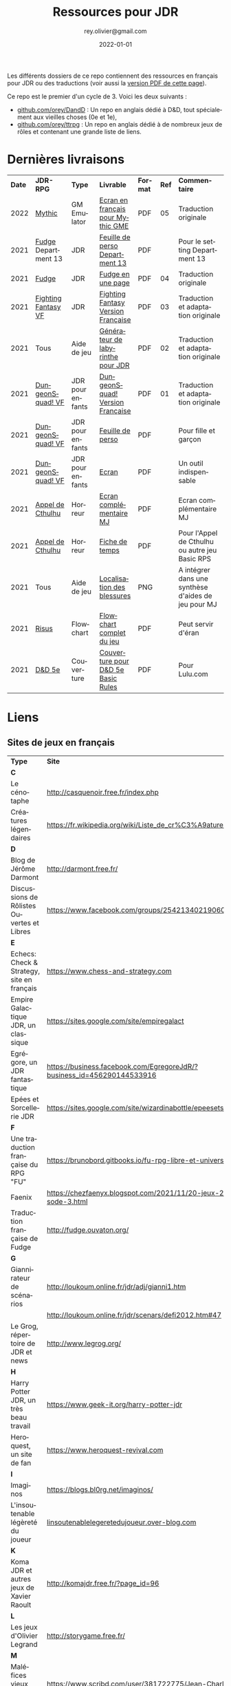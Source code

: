 #+TITLE: Ressources pour JDR
#+AUTHOR: rey.olivier@gmail.com
#+DATE: 2022-01-01
#+STARTUP: content
#+LANGUAGE: fr
#+LATEX_CLASS: article
#+LATEX_CLASS_OPTIONS: [a4paper, 11pt, twoside]
#+LATEX_HEADER: \usepackage{baskervillef}
#+LATEX_HEADER: \usepackage{geometry}\geometry{ a4paper, total={170mm,257mm}, left=20mm, top=20mm,}
#+LATEX_HEADER: \usepackage{hyperref}\hypersetup{pdfauthor={Olivier Rey}, pdftitle={Ressources pour JDR}, pdfkeywords={jdr, ressources, orey-jdr}, pdfsubject={jeu de rôles}, pdfcreator={Emacs 26.1 (Org mode 9.1.9)}, pdflang={French}, colorlinks=true, linkcolor={blue}, urlcolor={blue}}
#+LATEX_HEADER: \usepackage{titlesec}\titlelabel{\thetitle. \quad}
#+LATEX_HEADER: \usepackage[table,svgnames]{xcolor}\rowcolors{1}{Gainsboro}{WhiteSmoke}
#+LATEX_HEADER: \usepackage{etoolbox}\AtBeginEnvironment{longtable}{\small}
#+EXPORT_FILE_NAME: RessourcesPourJDR-ORey.pdf

#+ATTR_LATEX: :width 4cm
[[file:logo-orey.png]]

Les différents dossiers de ce repo contiennent des ressources en français pour JDR ou des traductions (voir aussi la [[file:RessourcesPourJDR-ORey.pdf][version PDF de cette page]]).

Ce repo est le premier d'un cycle de 3. Voici les deux suivants :
- [[https://github.com/orey/DandD][github.com/orey/DandD]] : Un repo en anglais dédié à D&D, tout spécialement aux vieilles choses (0e et 1e),
- [[https://github.com/orey/ttrpg][github.com/orey/ttrpg]] : Un repo en anglais dédié à de nombreux jeux de rôles et contenant une grande liste de liens.

* Dernières livraisons
#+name: Part1

#+ATTR_HTML: :border 2 :rules all :frame border
#+ATTR_LATEX: :environment longtable :align cp{2cm}p{1.5cm}p{4cm}ccp{4cm}
| *Date* | *JDR-RPG*           | *Type*           | *Livrable*                         | *Format* | *Ref* | *Commentaire*                                       |
|   2022 | [[https://github.com/orey/jdr/tree/master/Mythic-fr][Mythic]]              | GM Emulator      | [[https://github.com/orey/jdr/blob/master/Mythic-fr/MythicGME-EcranMJ-VersionFrancaise-OreyJdr05.pdf][Ecran en français pour Mythic GME]]  | PDF      |    05 | Traduction originale                                |
|   2021 | [[https://github.com/orey/jdr/tree/master/Fudge-fr][Fudge]] Department 13 | JDR              | [[https://github.com/orey/jdr/blob/master/Fudge-fr/Division13/Department13-FeuillePerso.pdf][Feuille de perso Department 13]]     | PDF      |       | Pour le setting Department 13                       |
|   2021 | [[https://github.com/orey/jdr/tree/master/Fudge-fr][Fudge]]               | JDR              | [[https://github.com/orey/jdr/blob/master/Fudge-fr/FudgeEnUnePage/FudgeEnUnePage-OReyJdr04.pdf][Fudge en une page]]                  | PDF      |    04 | Traduction originale                                |
|   2021 | [[https://github.com/orey/jdr/tree/master/FightingFantasys-fr][Fighting Fantasy VF]] | JDR              | [[https://github.com/orey/jdr/blob/master/FightingFantasys-fr/FightingFantasy-VersionFrancaise-OreyJdr03.pdf][Fighting Fantasy Version Française]] | PDF      |    03 | Traduction et adaptation originale                  |
|   2021 | Tous                | Aide de jeu      | [[https://github.com/orey/jdr/blob/master/G%C3%A9n%C3%A9rateurLabyrinthe/GenerateurDeLabyrinthe-OreyJdr02.pdf][Générateur de labyrinthe pour JDR]]  | PDF      |    02 | Traduction et adaptation originale                  |
|   2021 | [[https://github.com/orey/jdr/tree/master/DungeonSquad-fr][DungeonSquad! VF]]    | JDR pour enfants | [[https://github.com/orey/jdr/blob/master/DungeonSquad-fr/DungeonSquad-VersionFrancaise-OreyJdr01.pdf][DungeonSquad! Version Française]]    | PDF      |    01 | Traduction et adaptation originale                  |
|   2021 | [[https://github.com/orey/jdr/tree/master/DungeonSquad-fr][DungeonSquad! VF]]    | JDR pour enfants | [[https://github.com/orey/jdr/blob/master/DungeonSquad-fr/DungeonSquadFr-FeuillePerso.pdf][Feuille de perso]]                   | PDF      |       | Pour fille et garçon                                |
|   2021 | [[https://github.com/orey/jdr/tree/master/DungeonSquad-fr][DungeonSquad! VF]]    | JDR pour enfants | [[https://github.com/orey/jdr/blob/master/DungeonSquad-fr/DungeonSquadFr-Ecran.pdf][Ecran]]                              | PDF      |       | Un outil indispensable                              |
|   2021 | [[https://github.com/orey/jdr/tree/master/AppelDeCthulhu][Appel de Cthulhu]]    | Horreur          | [[https://github.com/orey/jdr/blob/master/AppelDeCthulhu/AppelDeCthulhu-EcranComplementaire.pdf][Ecran complémentaire MJ]]            | PDF      |       | Ecran complémentaire MJ                             |
|   2021 | [[https://github.com/orey/jdr/tree/master/AppelDeCthulhu][Appel de Cthulhu]]    | Horreur          | [[https://github.com/orey/jdr/blob/master/AppelDeCthulhu/AppelDeCthulhu-FicheDeTemps.pdf][Fiche de temps]]                     | PDF      |       | Pour l'Appel de Cthulhu ou autre jeu Basic RPS      |
|   2021 | Tous                | Aide de jeu      | [[https://github.com/orey/jdr/blob/master/Aftermath/LocalisationDesBlessures.png][Localisation des blessures]]         | PNG      |       | A intégrer dans une synthèse d'aides de jeu pour MJ |
|   2021 | [[https://github.com/orey/jdr/tree/master/Risus-fr/][Risus]]               | Flowchart        | [[https://github.com/orey/jdr/blob/master/Risus-fr/risus-flowchart.pdf][Flowchart complet du jeu]]           | PDF      |       | Peut servir d'éran                                  |
|   2021 | [[https://github.com/orey/DandD][D&D 5e]]              | Couverture       | [[https://github.com/orey/DandD/blob/master/DandD_5e_BasicEditionLuluCover/Cover.pdf][Couverture pour D&D 5e Basic Rules]] | PDF      |       | Pour Lulu.com                                       |

* Liens

** Sites de jeux en français

#+ATTR_HTML: :border 2 :rules all :frame border
#+ATTR_LATEX: :environment longtable :align p{7cm}p{7cm}
| *Type*                                     | *Site*                                                                      |
| *C*                                        |                                                                             |
| Le cénotaphe                               | http://casquenoir.free.fr/index.php                                         |
| Créatures légendaires                      | https://fr.wikipedia.org/wiki/Liste_de_cr%C3%A9atures_l%C3%A9gendaires      |
| *D*                                        |                                                                             |
| Blog de Jérôme Darmont                     | http://darmont.free.fr/                                                     |
| Discussions de Rôlistes Ouvertes et Libres | https://www.facebook.com/groups/254213402190606                             |
| *E*                                        |                                                                             |
| Echecs: Check & Strategy, site en français | https://www.chess-and-strategy.com                                          |
| Empire Galactique JDR, un classique        | https://sites.google.com/site/empiregalact                                  |
| Egrégore, un JDR fantastique               | https://business.facebook.com/EgregoreJdR/?business_id=456290144533916      |
| Epées et Sorcellerie JDR                   | https://sites.google.com/site/wizardinabottle/epeesetsorcellerie            |
| *F*                                        |                                                                             |
| Une traduction française du RPG "FU"       | https://brunobord.gitbooks.io/fu-rpg-libre-et-universel/                    |
| Faenix                                     | https://chezfaenyx.blogspot.com/2021/11/20-jeux-20-questions-episode-3.html |
| Traduction française de Fudge              | http://fudge.ouvaton.org/                                                   |
| *G*                                        |                                                                             |
| Giannirateur de scénarios                  | http://loukoum.online.fr/jdr/adj/gianni1.htm                                |
|                                            | http://loukoum.online.fr/jdr/scenars/defi2012.htm#47                        |
| Le Grog, répertoire de JDR et news         | http://www.legrog.org/                                                      |
| *H*                                        |                                                                             |
| Harry Potter JDR, un très beau travail     | https://www.geek-it.org/harry-potter-jdr                                    |
| Heroquest, un site de fan                  | https://www.heroquest-revival.com                                           |
| *I*                                        |                                                                             |
| Imaginos                                   | https://blogs.bl0rg.net/imaginos/                                           |
| L'insoutenable légèreté du joueur          | [[http://linsoutenablelegeretedujoueur.over-blog.com/][linsoutenablelegeretedujoueur.over-blog.com]]                                                                            |
| *K*                                        |                                                                             |
| Koma JDR et autres jeux de Xavier Raoult   | http://komajdr.free.fr/?page_id=96                                          |
| *L*                                        |                                                                             |
| Les jeux d'Olivier Legrand                 | http://storygame.free.fr/                                                   |
| *M*                                        |                                                                             |
| Maléfices vieux suppléments                | https://www.scribd.com/user/381722775/Jean-Charles-BLANGENOIS               |
| *O*                                        |                                                                             |
| Osric JDR                                  | https://osric.fr                                                            |
| *P*                                        |                                                                             |
| Les meilleurs articles TTRPG traduits      | [[https://ptgptb.fr][ptgptb.fr]]                                                                   |
| *V*                                        |                                                                             |
| La voix d'Héort, ressources pour Glorantha | https://heort.wordpress.com/                                                |
|                                            |                                                                             |

** Magazines en français

#+ATTR_HTML: :border 2 :rules all :frame border
#+ATTR_LATEX: :environment longtable :align p{7cm}p{7cm}
| *Type*                                   | *Site*                                                        |
| *B*                                      |                                                               |
| Les anciens "Backstab"                   | https://www.abandonware-magazines.org/affiche_mag.php?mag=199 |
| *C*                                      |                                                               |
| Les anciens "Casus Belli"                | https://www.abandonware-magazines.org/affiche_mag.php?mag=188 |
| *G*                                      |                                                               |
| Quelques vieux "Graal"                   | https://www.abandonware-magazines.org/affiche_mag.php?mag=402 |
| *J*                                      |                                                               |
| Les anciens "Jeux et Stratégie", un must | https://www.abandonware-magazines.org/affiche_mag.php?mag=185 |
| *T*                                      |                                                               |
| Les vieux "Tangente"                     | https://www.abandonware-magazines.org/affiche_mag.php?mag=326 |
|                                          |                                                               |

* Explorations récentes

#+ATTR_HTML: :border 2 :rules all :frame border
#+ATTR_LATEX: :environment longtable :align cp{2cm}p{1.5cm}p{7cm}ccc
| *Date* | *Game*                       | *Type*           | *Comment*                                                              | *Note* | *OSR* | *Ongoing* |
|   2022 | [[https://www.cortexrpg.com/compendium/explore-the-rules/][Cortex]]                       | Generic System   |                                                                        | -      | N     | *Y*       |
|   2022 | [[https://www.drivethrurpg.com/product/117563][The Void]]                     | Horror Sci-Fi    | Interesting Cthulu Saga                                                | -      | N     | *Y*       |
|   2022 | Troika!                      | Generic system   | A reinterpretation of the [[https://github.com/orey/jdr/tree/master/FightingFantasys-fr][Fighting Fantasy]] rules with funny elements   | 4/5    | ?     | *Y*       |
|   2022 | 1PG Star Legion              | Sci-Fi           | A sci-Fi small RPG                                                     | -      | N     | *Y*       |
|   2022 | [[https://www.drivethrurpg.com/product/186894/Cepheus-Engine-System-Reference-Document][Cepheus engine]]               | Sci-Fi           | The SRD of the Traveller TTRPG                                         | -      | N     | N         |
|   2022 | [[https://www.chaosium.com/runequest-starter-set/][Runequest Starter Set]]        | Heroic Fantasy   | A great game                                                           | *5/5*  | N     | *Y*       |
|   2022 | Hurlements (1989)            | Middle-Age       | Strange French game, at the center of the narrativist French trend     | 2/5    | N     | N         |
|   2021 | [[https://github.com/orey/jdr/tree/master/BladesInTheDark-SRD][Blades in the Dark SRD]]       | Heroic Fantasy   |                                                                        | -      | N     | Later     |
|   2021 | [[https://github.com/orey/jdr/tree/master/Risus-fr][Risus]]                        | Generic system   | Irony with Clichés and D6 with difficulty factors                      | 3/5    | N     | N         |
|   2021 | [[https://www.drivethrurpg.com/product/89534/FU-The-Freeform-Universal-RPG-Classic-rules][FU]]                           | Generic system   | Very basic system for roleplay                                         | 3/5    | N     | N         |
|   2021 | [[http://www.onesevendesign.com/laserfeelings/][Lasers and Feelings]]          | Sci-Fi           | Great simple RPG                                                       | 4/5    | N     | N         |
|   2021 | GURPS                        | Generic system   | A great classical system with great supplements                        | 4/5    | N     | Later     |
|   2021 | [[https://github.com/orey/jdr/blob/master/Fudge-fr/FudgeEnUnePage-ORey03.pdf][Fudge]] (en une page)          | Generic system   | An "open GURPS" with a 7-levels ladder and scales. Very GURPS inspired | 4/5    | N     | Later     |
|   2021 | [[http://komajdr.free.fr/fichiers/BiTs.rar][Bits ]]                        | Generic system   | In French, a one page generic system                                   | -      | N     | N         |
|   2021 | [[http://storygame.free.fr/][Trucs trop bizarres]]          | Modern kids      | In French, a very simple game system                                   | 3/5    | N     | N         |
|   2021 | Advanced Fighting Fantasy    | Heroic Fantasy   | To play with children                                                  | -      | N     | Later     |
|   2021 | Modern AGE system            | Modern           | Ongoing                                                                | -      | N     | Later     |
|   2021 | Tunnels & Trolls 1e          | Heroic Fantasy   | Interesting                                                            | 4/5    | N     | N         |
|   2021 | Alternity 98                 | Modern (Generic) | A very good system abandonned by WotC for the crappy D20 Modern        | *5/5*  | N     | Later     |
|   2021 | The Esoterrorists 2e         | Modern           | The first Gumshoe system                                               | -      | N     | Later     |
|   2021 | The Dragon                   | Press            | Old issues of The Dragon, in [[https://archive.org/details/DragonMagazine045_201903][archive.org]] (1-100 251-280)               | -      | -     | N         |
|   2021 | D20 Modern SRD               | Generic System   | Exploration in parallel to some [[https://archive.org/details/Polyhedron105][Polyhedron]] readings                    | 2/5    | N     | N         |
|   2021 | Gumshoe system SRD           | Generic System   | Entering into simplified translation process                           | -      | N     | Later     |
|   2021 | 13th Age                     | Heroic Fantasy   | Just starting                                                          | -      | Y     | Later     |
|   2021 | Basic Roleplaying System     | Generic System   | The best, especially for CoC, free ed. is great                        | *5/5*  | N     | Later     |
|   2021 | The Wretched                 | Horror           | Bof                                                                    | 2/5    | N     | N         |
|   2021 | GURPS                        | Generic System   | Not convinced                                                          | 4/5    | N     | N         |
|   2021 | Fighting Fantasy             | Generic System   | From Steve Jackson & Ian Livingstone : [[https://github.com/orey/jdr/tree/master/FightingFantasys-fr][French translation]]              | 4/5    | Y     | N         |
|   2021 | Bloodlust                    | Heroic Fantasy   | French game by Croc                                                    | 3/5    | N     | N         |
|   2021 | Metamorphosis Alpha          | Sci-Fi           | Interesting game                                                       | 3/5    | -     | N         |
|   2021 | Ironsworn                    | Heroic Fantasy   | Interesting game but too random (action dice vs 2D10)                  | 3/5    | N     | N         |
|   2021 | Gumshoe system               | Generic system   | Investigation oriented: That one is for me :)                          | -      | N     | Later     |
|   2021 | DCC                          | Heroic Fantasy   | A whole universe                                                       | 4/5    | Y     | N         |
|   2021 | Légendes                     | Historic Fantasy | Great game for the universes. Hyper complex game system                | 4/5    | N     | Later     |
|   2021 | Tékumel                      | Heroic Fantasy   | Author's world                                                         | 3/5    | N     | N         |
|   2021 | Microlite                    | Generic System   | [[https://github.com/orey/jdr/tree/master/Microlite20-fr][French translation]] done. Not playable as-is.                           | 3/5    | N     | N         |
|   2021 | [[http://www.fortuneswheel.co.uk/][Fortunes Wheel]]               | Witching Tales   | Very interesting with tarot cards                                      | 4/5    | N     | Later     |
|   2021 | Maléfices                    | French Steampunk | Un des meilleurs JDR français                                          | *5/5*  | N     | Later     |
|   2021 | GURPS                        | Generic System   | To investigate                                                         | -      | N     | N         |
|   2021 | Traveller 1e                 | Sci-Fi           | Seducing                                                               | -      | N     | Later     |
|   2020 | D&D 5e basic rules           | Heroic Fantasy   |                                                                        | 3/5    | -     | N         |
|   2020 | Covetous                     | GM Emulator      | Bon produit avec plein de tables                                       | -      | N     | Later     |
|   2020 | Conspiracy X                 | Modern           |                                                                        | -      | N     | Later     |
|   2020 | D&D SRD 3.5                  | Heroic Fantasy   | [[https://github.com/orey/srd-3.5][Repo spécial]] avec diverses versions.                                   | 4/5    | -     | N         |
|   2020 | Méga                         | Sci-Fi           | A French success                                                       | -      | N     | Later     |
|   2020 | Empire galactique            | Sci-Fi           | One of the first french RPG                                            | 3/5    | N     | N         |
|   2020 | L'appel de Cthulhu           | Horror           | The best                                                               | *5/5*  | N     | Later     |
|   2020 | Warhammer FR 1e              | Heroic Fantasy   | A very good game, surtout pour la Campagne Impériale                   | *5/5*  | N     | Later     |
|   2020 | Hero kids                    | RPG for kids     | Bof, better play a simple adult game, or Bubblegumshoe                 | 2/5    | N     | N         |
|   2020 | Pokethulhu                   | Fun              | You need to like the comics                                            | 2/5    | N     | N         |
|   2020 | CRGE                         | GM Emulator      | Based on the "Yes but.../No but..."                                    | 2/5    | N     | N         |
|   2020 | Mythic                       | GM Emulator      | Great! [[https://github.com/orey/jdr/tree/master/Mythic-fr][Resources in French]] (un écran !)                                | *5/5*  | N     | Later     |
|   2020 | PIP system                   | Generic system   |                                                                        | -      | N     | Later     |
|   2020 | QAGS - Quick Ass Game System | Generic system   | Simple and funny dynamic system                                        | 4/5    | N     | Later     |
|   2020 | Gateway                      | Heroic fantasy   | Based on D&D                                                           | 2/5    | Y     | N         |
|   2020 | FU - Freeform Universal      | Generic system   | JDR basé sur le "Yes but.../No but..."                                 | 3/5    | N     | N         |
|   2020 | [[https://github.com/orey/jdr/tree/master/Risus-fr][Risus]]                        | Generic system   | In French:  [[https://github.com/orey/jdr/tree/master/Risus-fr][Règles résumées Risus]] avec flowchart                       | 3/5    | N     | N         |
|   2020 | PremièreFable (FirstFable)   | JDR pour enfants | Traduction de FirstFable. Lien : [[https://orey.github.io/premierefable/][PremièreFable le JDR]].                 | 4/5    | N     | N         |
|   2020 | [[https://www.drivethrurpg.com/product/144558/Mini-Six-Bare-Bones-Edition][MiniSix]]                      | Generic system   | D6                                                                     | -      | N     | Later     |
|   2020 | Dagger                       | RPG for kids     | Bof                                                                    | 2/5    | Y     | N         |

* Quelques réflexions sur les systèmes de jeux

Ci-dessous, quelques réflexions les systèmes de jeux et autres marronniers du JDR.

** Powered by the Apocalypse (PbtA)

Certains jeux récents, notamment la vague PbtA ([[https://en.wikipedia.org/wiki/Powered_by_the_Apocalypse][Powered by the Apocalypse]]), reprennent à leur compte des questions vieilles comme le JDR (du roleplay ou des règles, disait-on dans le temps) pour leur apporter des "solutions" pour le moins particulières. Ces solutions méritent un examen détaillé.

*** Historique

La vague PbtA a commencé par des discussions sur le forum [[https://github.com/orey/ttrpg#the-forge][The Forge]]. En quelque sorte, PbtA est la troisième itération d'un /modèle théorique du jeu de rôles/, les deux premières étant :
- En 1997, le [[https://en.wikipedia.org/wiki/Threefold_model][Threefold model]] (Dramatist, Gamist, Simulationist), apparu sur un forum de discussions,
- Entre 1999 et 2005, la [[https://en.wikipedia.org/wiki/GNS_theory][GNS Theory]] (Gamism, Narrativism, Simulationism), portée par un gourou, [[https://en.wikipedia.org/wiki/Ron_Edwards_(game_designer)][Ron Edwards]].

Ces modèles conceptuels du jeu de rôle, relativement étroits car tri-dimensionnels, ont nourri une réflexion permettant la construction d'autres types de jeux. La vague PbtA est, aujourd'hui, le grand vainqueur de cette histoire.

*** Caractéristiques critiquées sur les JDR "anciens"

Voici quelques uns des arguments que l'on trouve sur les forums concernant le pourquoi de la vague PbtA et les limitations des jeux anciens.

*Complexité des règles*

Les règles sont trop complexes, trop simulationnistes, trop spécifiques (une règle différente par cas sans unité globale), trop incohérentes (pas de ligne directrice globale), trop "crunchy" comme disent les américains. Les règles des anciens jeux font trop appel à des lancers de dés incessants, et à des modificateurs qui s'empilent de manière complexe, à des centaines de pages de règles.

*Directivité du MJ*

Le MJ est trop directif et il ne met pas en place un univers collaboratif où les joueurs peuvent co-construire l'univers avec lui au travers de l'utilisation de la discussion.

*Préparation du jeu*

Le temps de préparation est trop long, trop important, pour les anciens jeux. L'investissement du MJ est trop important. L'investissement demandé n'est plus adapté à notre monde moderne, que ce soit pour le MJ ou pour les joueurs.

Derrière cette préoccupation matérielle, on retrouve la co-construction de l'histoire et une volonté de créer une /dynamique organique/ du jeu. Le jeu se développerait "de lui-même" et n'aurait donc pas besoin de guidelines voire de scénarios menés par un MJ ayant tout péparé seul.

*Non intégraion des dernières techniques de jeu*

Certaines variantes de jeu ont permis de voir les choses différemment (JDR solo avec "gamemaster emulator", JDR sans MJ, etc.) et de pousser les jeux "narratifs" et co-construits sur le devant de la scène. Les anciens jeux n'ont pas inclus ces nouvelles tendances.

*Des arguments anciens*

Les arguments critiques envers les jeux très lourds en règles (à commencer par D&D) étaient à peu près les mêmes, durant les années 80/90. La recherche du Graal du jeu basé sur le /roleplay/ et avec très peu de règles a longtemps occupé les colonnes des magazines de JDR. de nombreuses tentatives ont été faites, sans être vraiment couronnées de succès.

*Un nouveau type de jeu*

Apocalypse World, le premier jeu de la vague PbtA sort de 2010, soit plus de 20 ans après ces débats. La famille Baker, qui a designé ce jeu, est une famille de quadras à l'époque. Nourris par The Forge et la GNS, ils proposent un nouveau type de jeu.

*** Une modification profonde de la vision des PJ

**** Des PJ à base de chiffres

La première composante du JDR traditionnel est la composante PJ. Selon comment ces derniers sont structurés, les joueurs auront plus ou moins de possibilités. Les règles du jeu organisent les interactions entre les PJ et le monde, ainsi qu'avec les PNJ.

Les jeux de rôles de la première génération (D&D, Cthulhu, GURPS, Rolemaster, etc.) sont basés sur une possibilité de /comparaison objective/ entre les PJ, et sur un calibrage des PJ par rapport à la réalité du monde. Ainsi, dans la plupart des jeux, on trouve, décrit en termes de jeu, les principaux animaux. Etablir une échelle objective permet aussi de construire et de dimensionner des adversaires PNJ. Certains jeux comme D&D utiliseront la notion de niveau (voir quelques [[https://github.com/orey/DandD][commentaires sur D&D]]).

**** Des PJ plus ou moins structurés avec des mots ou des expressions

Avec l'apparition de jeux comme [[https://github.com/orey/jdr/tree/master/Fudge-fr][Fudge]] (1992), un "pont" est dressé entre des valeurs sous forme de nombre (de -3 à +3) et des /descriptifs qualificatifs/ portant cette "valeur". Même si la mécanique sous-jacente est encore à base de nombres et de modificateurs, les mots vont prendre progressivement une importance énorme dans le monde des JDR, jusqu'à prendre la place d'attributs, de compétences, de dons, de défauts ou même de pouvoirs.

Les mots s'imposent dans les créations des PJ au travers des "aspects", des "clichés", des "archétypes", des "avatars", des "concepts de personnages", etc. Ces mots peuvent être invoqués durant le jeu pour appeler une mécanique particulière, le plus souvent un bonus ou une compétence impliquée par ou "sous-entendue" dans l'expression elle-même.

Or, au travers de cette irruption des mots dans les mécaniques des JDR, les problèmes relatifs à l'ambiguïté des mots et des expressions entrent dans le monde du JDR.

*Des jeux pour vétérans ?*

Il faut une certaine expérience du JDR pour pouvoir définir des /mots et expressions utiles/ au jeu. En un sens, le JDR s'adresse implicitement à des vétérans, voire à des vétérans dans un mode jeu ironique (voire cynique). Ces derniers ont les codes du JDR : ils sauront quelle expression leur permet de "joueur comme à AD&D".

Le discours est que les jeux utilisant des mots rendent le JDR plus accessible aux débutants. Etant donné que la logique du jeu est plus complexe à comprendre, car souvent implicite, cette assertion n'est pas facilement défendable.

*Incertitude autour des PJ et des PNJ*

Les mots ou phrases introduisent une /incertitude autour des personnages/, incertitude à laquelle le MJ doit s'adapter.

En effet, les mots sont vagues, soumis à des interprétations et parfois en recouvrement sémantique partiel, ce qui rend compliqué leur usage. Cette ambiguïté est vue comme positive par les tenants de cette mécanique. Elle bénéficie clairement aux joueurs en dépossédant le MJ d'une partie de ses responsabilités.

Les mots et les phrases descriptives des PJ et PNJ  introduisent aussi une /incertitude dans l'équilibre des PJ entre eux et avec les PNJ/, et donc une possibilité d'arbitraire pour les MJ. Il devient, en effet, complexe de quantifier les expressions pour équilibrer les personnages et les aventures.

*Favoriser les extravertis*

Les mots et les phrases /favorisent les joueurs extravertis/ qui pourront interpréter de manière libre un "cliché" alors que les introvertis seront desservis par des règles basées sur des mots et sur le besoin d'improviser oralement pour les interpréter. Dans les jeux classiques, les joueurs utilisent des échelles objectives, ce qui permet à tous d'avoir une échelle commune pour s'exprimer.

*Deux types de MJ*

Les jeux à base de mots sont des jeux très spécifiques dans lesquels le MJ doit investir pour comprendre comment utiliser ces mots ou expressions plus ou moins libres et plus ou moins contraintes par le game designer. Cet investissement est souvent lié à la recherche d'un mécanisme ressemblant à une échelle objective.

D'autres MJ, en revanche, se satisferont du côté plus "libre" d'un jeu basé sur les mots et sur les interprétations des joueurs et du MJ. Peut-être est-on face à deux types de MJ : des MJ scientifiques aimant les échelles absolues et les MJ littéraires aimant l'ambiguïté des mots.

**** La structuration du "backgound" des personnages

Le JDR narratif apporte une obsession étrange : celle de la /structuration/ du background. Dans la plupart des jeux anciens, même s'il était recommandé de créer un background à son personnage, cela était plus ou moins fait, et disons que le background s'enrichissait au fur et à mesure des parties. D'une certaine façon, même dans les jeux modernes, les aventures passées des PJ devenaient leur backgound principal.

Beaucoup de jeux plus récents établissent une vraie /dictature du background/ en exigeant de le structurer de manière schématique voire caricaturale, en termes de jeu. Ainsi, on voit apparaître, en plus de la notion de "cliché" ou d'"archétype"  :
- Une certaine obsession pour les /défauts des PJ/, souvent utiles pour gagner des points dans le processus de création, parfois obligatoires dans le processus, souvent en contrepartie des dons ;
- Des contacts sociaux obligatoires,
- Un ennemi juré obligatoire,
- Etc.

Cette schématisation à outrance du background des personnages concourt à en faire des caricatures, semblant être issues du même moule, et à rendre suffocant l'univers des personnages. Dans une conception ancienne, le PJ doit être libre avant tout et n'a pas à être "backgroundisé" arbitrairement au travers de dimensions caricaturales.

Ce sujet est délicat, car il s'agit d'un problème de curseur. La structuration du background des personnages a toujours été un sujet dans le JDR, mais dans des jeux comme PbtA, il semble que le bouchon soit poussé plus loin.

**** Les playbooks : des caricatures de classes de PJ ?

La notion de classe ne disparaît pas dans les jeux de type PbtA, on pourrait même dire qu'elle s'hyper-spécialise. Au travers des "playbooks", il est difficile de savoir si l'on joue un personnage prétiré ou un personnage d'une classe de personnage très "étroite". D'autant qu'au sein d'une partie, un seul personnage d'un certain type ne peut être joué dans le groupe.

Le besoin de customiser le playbook est donc limité à sa plus simple expression, car le personnage est déjà si spécifique, qu'il ne mérite qu'un "acteur" pour l'incarner. D'une certaine façon, la logique des playbooks équivaut, pour les jeux plus anciens, à une logique de personnages prétirés. Garantir la bonne répartition des rôles implique, tout comme dans D&D, équilibrer un groupe pour une aventure.

**** Des caricatures de PJ pour un petit univers ? 

Si l'on mèle description textuelle et playbooks, nous voyons un JDR où les personnages ont tendance à être des caricatures.

La volonté de jouer des caricatures semble clairement influencée par :
  - Les films et séries,
  - Les jeux vidéos,
  - Les comics et les mangas.

Or, jouer des caricatures ou des archétypes de personnages de films ou de BD offre, pour certains joueurs et MJ, des possibilités très limitées. Ou disons que cette approche permet de jouer des aventures ressemblant à des films ou des séries, mais sur des styles souvent très étroits, voire très très étroits.

Cette /réduction de l'univers de jeu/ semble une caractéristique des jeux PbtA. Les PJ archétypaux évoluent dans un monde restreint, archétypal. Notons que cette caractéristique implique la multiplication des jeux, nous y reviendrons.

Dans des jeux plus traditionnels, les règles permettent de gérer l'univers de jeu qui, par nature, est vaste, voire - on aime à le penser - infini. La partie "liberté des personnages à interagir avec le reste du monde" est une dimension importante du jeu, d'où les cartes des mondes avec des détails à différentes échelles. Le MJ est garant de ce monde qui, en aucun cas, ne serait se limité aux quelques archétypes du genre.

Le style même des aventures peut changer d'une aventure à l'autre. Si une aventure est axée sur l'exploration et les combats, une seconde peut être une enquête et une troisième peut avoir un scénario de film d'horreur.

En fait, c'est comme si les jeux de super-héros avaient gagné en esprit sur le reste du JDR : il semble qu'il faille jouer des caricatures standardisées dans les jeux modernes, des personnages de série télé, qui ont été volontairement fabriqués pour évoluer dans un certain genre de séries très étroit (sous-genre ou sous-sous-genre).

*** Les "move"

Dans certains jeux relativement récents, les mots sont utilisés pour les "move", des genres d'actions génériques que les PJ peuvent faire, ces actions étant adaptées au sous-genre proposé par le jeu.

Le game designer impose, en plus de tout ce que nous avons vu, une certaine manière de jouer les personnages en déterminant les "move" par type de personnage, pour tous les types, ainsi que pour le MJ. Généralement, ces moves sont spécifiques au jeu, peu faciles à comprendre et à utiliser, et en recouvrement sémantique les uns avec les autres (ce qui est parfois volontaire dans certains jeux).

Si l'on examine finement des jeux comme /Apocalypse World/, on se rend compte que les moves des PJ et du MC (Master of Ceremony, un genre de "MJ light et collaboratif") semblent se répondre et avoir fait l'objet de simulations par ordinateur. En contraignant les actions possibles des PJ, et en catégorisant les différentes actions possibles du MC, le jeu donne l'impression de mettre en place une /chorégraphie/ bien adaptée à certains jeux ou univers, mais au final très mécaniste, et dont les résultats ont été "optimisés" dans des simulateurs inaccessibles aux joueurs et au MJ.

Certes, le jeu possède cette /dynamique organique/ dont nous parlions auparavant, et donc fournit les effets promis. Mais cela est rendu possible au travers des enchaînements de moves entre PJ et MC, ces dernières ayant fait l'objet de simulations informatisées ayant été utilisées dans le game design.

Les moves ne sont donc pas des vraies compétences, mais plus, comme leur nom l'indique, des actions appelant d'autres moves. Le glissement sémantique est subtil, mais réel : dans une situation, l'utilisation d'un move appelle un autre move "compatible" en face, et donc restreint mécaniquement les possibilités de jeu, en favorisant des "modèles d'action" (/action patterns/) archétypaux au genre considéré.

*** Théâtre et jeu de plateau

Nous sommes donc devant une nouvelle catégorie de jeux ayant les caractéristiques suivantes.

*Les personnages sont des /archétypes/ (playbook) aux actions archétypales (move)*

Pour les anciens rôlistes, ce sont des "personnages prétirés". Les playbooks vont au delà des classes de personnages de D&D pour qui la classe est un moyen de progresser dans une certaine voie.

Les aventures sont étudiées et optimisées pour ces archétypes ayant ces actions archétypales. Le joueur doit endosser l'archétype, jouer le personnage prétiré et utiliser ses actions (move) prédéfinis. S'il ne le joue pas, l'histoire et sa dynamique peuvent être perturbées.

Nous sommes donc dans une perspective plus /théâtrale/ que libre. Le canevas imposé aux joueurs semble plus dur que le canevas imposé par les anciens jeux.

*Le JDR est devenu un jeu de plateau*

Si les moves devenaient des cartes physiques et les playbooks des fiches cartonnées, nous pourrions être dans un jeu de plateau, type jeu de stratégie. Une scène devient alors une série de cartes à action que chaque jouer abat à son tour (PJ et MC ou PJ et PJ).

Les jeux de type PbtA ne sont donc pas des JDR classiques mais ressemblent plus à des jeux hybrides entre jeu de rôle, jeu de cartes (genre Magic the Gathering) et jeu de plateau.

*** L'éternel retour

Au travers des jeux PbtA, le JDR vit donc, au sens strict du terme, une "régression" : là où Gary Gygax avait sorti le jeu de rôles du monde du jeu de plateau de stratégie, PbtA nous ramène vers le jeu de plateau avec les mêmes buts :
- Créer un jeu optimisé pour un sous-genre, voire un sous-sous-genre ;
- Créer des archétypes de personnages taillés pour le sous-genre et aux actions limitées pour obéir aux règles du sous-genre (dans l'esprit d'une "série") ;
- Contraindre les joueurs et le MJ à évoluer dans un narratif qui contraint les PJ dans une sandbox, dans un univers de possibles limités, où les moves ont été optimisés pour créer mécaniquement une dynamique de jeu organique.

Une des conséquences est le côté parfois extrêmement brutal ou expéditif du jeu, cela de manière très surprenante pour les pratiquants des anciens JDR. Là où les anciens JDR proposaient des approches plus progressives (difficultés pour les joueurs à mesurer les risques d'une action, mécanique d'aggravation des situations suite à échec, etc.), tout peut basculer très vite dans le monde PbtA.

En fait, ce genre de jeux est tout à fait pertinent et il est normal qu'il séduise un certain public. Mais il est aussi normal que d'autres joueurs ne l'apprécient pas, car ce n'est plus tout à fait le même /type/ de jeu.

** Sommes-nous vraiment tous des game designers ?

Avec l'arrivée de plate-formes comme [[https://www.kickstarter.com][Kickstarter]] ou [[https://itch.io][itch]], beaucoup de game designers se sont révélés, offrant une énorme diversité au JDR. Pour autant, la multiplication de l'offre fait apparaître des jeux /dispensables/ qui font se poser la question : est-ce qu'il y a autant de bons game designers sur le marché ?

Je n'en suis pas certain. Pour PbtA par exemple, les règles me semblent affreusement complexes et touffues, pleines de "trous dans la raquette" et nécessitant un investissement important pour tous les anciens MJ. Et pour quoi ? Pour faire du JDR narratif ? Mais on peut en faire facilement avec BRS ou même avec D&D, dans des univers où les PJ sont moins caricaturaux et ont plus de possibilités de faire des choses et de s'adapter à la situation.

Pour ce qui est des scénarios ouverts, il faut se souvenir que bon nombre de scénarios anciens étaient très fouillés et très ouverts. Ils décrivaient l'univers de jeu, les PNJ, leurs motivations, le timing des événements et les PJ devaient s'insérer (voire bousculer) ces événements. Pour faire cela, il faut un système ouvert qui laisse la place belle aux inventions des joueurs, inventions qui ne manquaient pas d'arriver, souvent à la surprise du MJ.

** La manne des JDR PDF à l'heure de l'impression à la demande

Est-ce que le fait de lancer des systèmes complexes comme PbtA et de pouvoir lever de l'argent facilement ne rend pas plus facile l'arrivée sur le marché de produits immatures, pris dans l'engrenage financier de l'industrie du JDR ?

De plus, est-ce que les réseaux sociaux ne permettent pas de lancer des jeux dont les coûts de production sont très faibles et les revenus potentiellement très importants ? Vendre des PDF plus quelques impressions à la demande est une facilité qui collabore à mettre sur le marché des jeux parfois inaboutis.

Même chez les plus grands, le phénomène est réel. Comparons les suppléments GURPS 3e avec ceux de la 4e et vous verrez. Le digital a diminué la qualité, globalement, en poussant à la présence de suppléments, à l'exploitation du filon des suppléments sur une période courte, pendant la phase durant laquelle un jeu est à la mode.

** Le règne de D&D 5e... et de l'OSR

Alors, oui, dans tout cette offre pléthorique, D&D 5e règne en maître et, semble-t-il, dans la durée. D&D, c'est un peu l'anti-jeu moderne. Même si son système de jeu a gagné en cohérence et a pris certains éléments des nouvelles tendances, D&D est encore D&D.

La mode OSR (Old-School Revival) pourrait être vu comme un genre de réaction à toutes ces innovations. J'ai lu dans des forums que les OSR-guys cherchaient une façon de jouer moins complexe, mais je ne suis pas d'accord. Ils veulent du "crunchy" de la grande époque, le sommet que nous aurons du mal à dépasser : AD&D 1e ! Des règles énormes et pleines de cas particuliers, des tables à tiroirs comme Gary Gygax les aimait, des tas et des tas d'informations de toutes sortes un peu en vrac, une certaine inventivité pour les PJ, les monstres et les pièges, un sommet du genre.

** Système de jeu idéal

Un équilibre entre :
- Possibilités de faire des jets de dés sous contraintes,
- Simplicité et logique globale du système,
- Adaptation à l'univers.

Par exemple, pour les charactéristiques, il est important qu'elles soient intuitives pour le MJ. Là dessus, D&D et BRS sont au dessus du lot.

*** Numéro 1 - Basic Role Playing system - BRP

Le système Basic RP ([[https://www.chaosium.com/brp-system-reference-document/][SRD ici]]), ou BRP, est un système très adaptable, logique et sans déformation de probabilités (contrairement au [[https://github.com/orey/jdr/tree/master/D6-System][système D6]]). Il est particulièrement bien adapté aux univers fantasy, historiques et contemporains. Je ne connais pas d'implémentation du BRP en monde SF, en tous cas pas chez Chaosium.

*** Numéro 2 - Maléfices

- Un système de jeu Steampunk très adapté à l'univers.
- Tarot très utile dans le jeu.
- Un système un peu oublié.

*** Numéro 3 - Donjons et Dragons

D&D possède un bon système de jeu qui a fait ses preuves dans une multitude de versions. Son système est simple et basé sur le paradigme suivant : ~D20 + modificateurs >= Classe de difficulté~ (par exemple, dépendant plus ou moins directement de la classe d'armure). Ce système a l'avantage de ne pas tordre les probabilités (contrairement au [[https://github.com/orey/jdr/tree/master/D6-System][système D6]]).

Voir [[https://github.com/orey/jdr/tree/master/DandD][la page dédiée]].

** Articles sur les probabilités dans le JDR

- Une analyse des problèmes de probabilités du système D6 : voir [[https://github.com/orey/jdr/tree/master/D6-System][le folder D6-system]]
- Une analyse des probabilités de l'étrange système de jeu de IronSworn : voir [[https://github.com/orey/jdr/tree/master/IronSworn][le folder IronSworn]]

** Quelques commentaires sur quelques jeux
*** Hurlements (1989)

Hurlements (1989) a quelque peu défrayé la chronique en proposant un jeu très narratif à la belle époque des jeux d'Heroic Fantasy, notamment AD&D bien entendu. Pour autant, ce jeu ne m'a jamais convaincu, en raison, non de la pauvreté de son système de jeu, mais au niveau de la *pauvreté de sa vision du Moyen-Age*.

En effet, le jeu est centré sur la lycanthropie, mais il est très pauvre à bien des égards.

Tout d'abord, il propose une vision obscurantiste du Moyen-Age :
- Comme toute bonne vision caricaturale française actuelle, la religion y est caricaturée et n'est pas comprise comme un élément structurant de la société ;
- Il n'y a aucun mot sur la chevalerie et les passions qui y sont associées, et qui sont dans la littérature française du Moyen-Age.

D'un point de vue de l'univers magique, l'univers de Hurlements est incroyablement pauvre :
- Ainsi, on n'y trouve pas de magie ni de sorcellerie, alors que ces éléments sont au coeur de l'univers mental de cette période ;
- Les pouvoirs de la religion n'y sont pas évoqués.

Ainsi il aurait été intelligent de considérer qu'une certaine partie du Clergé était au courant des manifestations lycanthropiques et magiques, et que sans doute tous ne le voyaient pas forcément d'un mauvais oeil. Il aurait été intéressant par exemple de situer des abbayes comme des ponts entre les lycanthropes et certains religieux.

Concernant la magie et la sorcellerie, cette dernière était au centre de la société médiévale, tout comme l'était la chevalerie.

La vie dans la caravane est une mise en scène en mode "sandbox" qui est pourtant intéressante, mais beaucoup trop schématique (les PJ contre le reste du monde).

Je passerai sur la prétention de l'écriture qui est souvent un peu soûlante quoique très française.

Au final, ce jeu est un vrai grand raté, malgré la grosse campagne de soutien de Casus Belli et de Dragon Radieux à l'époque. Hurlements aurait pu devenir le /Pendragon/ français (jeu beaucoup plus mûr dans tous ses aspects) et il a sombré - assez justement - dans l'oubli.

*** Fudge

Deux éléments sont vraiment originaux :
- Le premier est l'usage de mots pour décrire les niveaux des caractéristiques et des skills. Fudge est sans doute un des premiers jeux à avoir fait cela (même si en fait, la mécanique de jeux reste sous-jacente et basé sur des nombres).
- Le second est la gestion des échelles, qui est une vraie originalité de Fudge. Il est, en effet, possible de faire lutter des PJ et PNJ appartenant à des échelles différents. Une innovation très intéressante car, sur ce point, la mécanique est bien aboutie.

Voir l'[[https://github.com/orey/jdr/tree/master/Fudge-fr][article détaillé]].

*** Tunnels & Trolls

Le combat de groupe (mêlée) est un vrai combat de groupe :
- Les attaques de tous les joueurs sont cumulées,
- Les attaques de tous les monstres le sont aussi,
- On fait la différence (contest) pour calculer les dégâts à répartir sur la partie concernée.

Malin et efficace.

*** Bloodlust

**** Mécanisme de combat

Une seule table pour attaquant vs défenseur. En abscisse et en ordonnée :
- Attaque brutale
- Attaque normale
- Attaque rapide
- Parade
- Esquive

Dans le combat, chacun est tour à tour attaquant et défenseur. Fluide et efficace.

En bref, le combat est comme un double "contest" avec des modificateurs. C'est assez malin.

**** Réussites et échecs critiques

Bloodlust est un système à pourcentage. En cas de réussite, si l'unité de la valeur du jet est 0, on est dans un cas de réussite critique. Pareil pour les échecs critiques avec une valeur de l'unité de 1 sur le jet de pourcentage raté.



